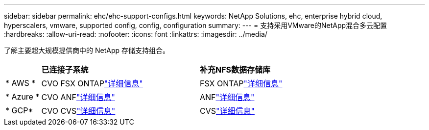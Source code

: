 ---
sidebar: sidebar 
permalink: ehc/ehc-support-configs.html 
keywords: NetApp Solutions, ehc, enterprise hybrid cloud, hyperscalers, vmware, supported config, config, configuration 
summary:  
---
= 支持采用VMware的NetApp混合多云配置
:hardbreaks:
:allow-uri-read: 
:nofooter: 
:icons: font
:linkattrs: 
:imagesdir: ../media/


[role="lead"]
了解主要超大规模提供商中的 NetApp 存储支持组合。

[cols="10%, 45%, 45%"]
|===


|  | *已连接子系统* | *补充NFS数据存储库* 


| * AWS * | CVO FSX ONTAPlink:aws/aws-guest.html["详细信息"] | FSX ONTAPlink:aws/aws-native-overview.html["详细信息"] 


| * Azure * | CVO ANFlink:azure/azure-guest.html["详细信息"] | ANFlink:azure/azure-native-overview.html["详细信息"] 


| * GCP* | CVO CVSlink:gcp/gcp-guest.html["详细信息"] | CVSlink:https://www.netapp.com/blog/cloud-volumes-service-google-cloud-vmware-engine/["详细信息"] 
|===